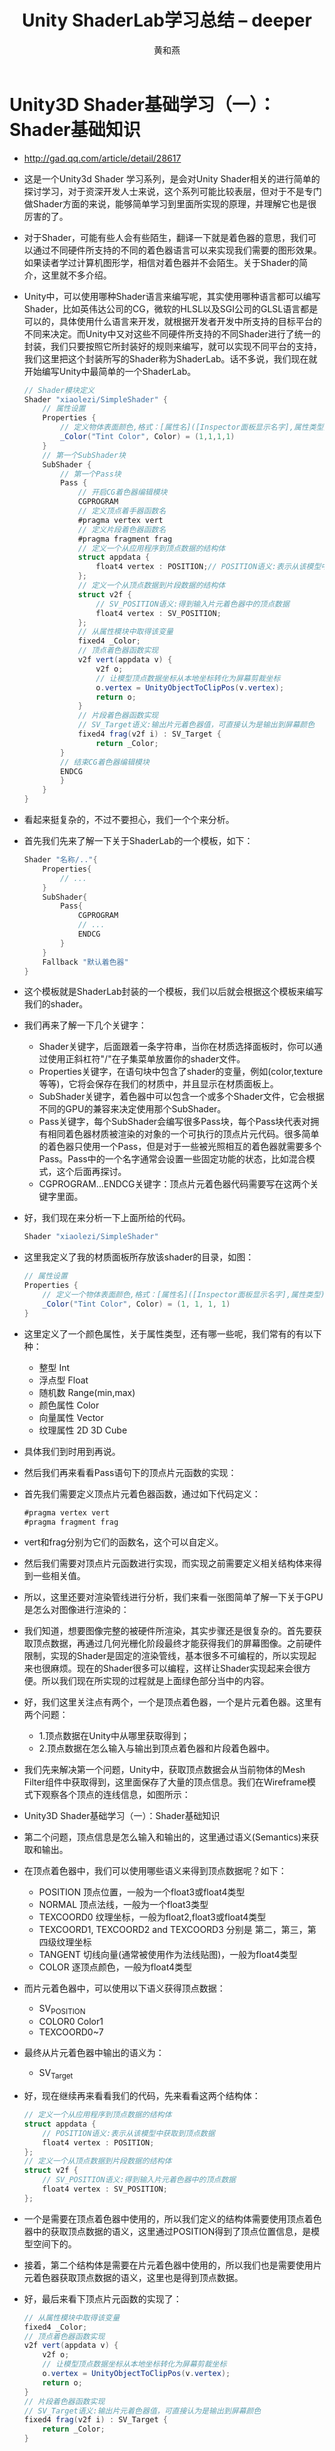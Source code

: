 #+latex_class: cn-article
#+title: Unity ShaderLab学习总结 -- deeper
#+author: 黄和燕

* Unity3D Shader基础学习（一）：Shader基础知识
- http://gad.qq.com/article/detail/28617
- 这是一个Unity3d Shader 学习系列，是会对Unity Shader相关的进行简单的探讨学习，对于资深开发人士来说，这个系列可能比较表层，但对于不是专门做Shader方面的来说，能够简单学习到里面所实现的原理，并理解它也是很厉害的了。
- 对于Shader，可能有些人会有些陌生，翻译一下就是着色器的意思，我们可以通过不同硬件所支持的不同的着色器语言可以来实现我们需要的图形效果。如果读者学过计算机图形学，相信对着色器并不会陌生。关于Shader的简介，这里就不多介绍。
- Unity中，可以使用哪种Shader语言来编写呢，其实使用哪种语言都可以编写Shader，比如英伟达公司的CG，微软的HLSL以及SGI公司的GLSL语言都是可以的，具体使用什么语言来开发，就根据开发者开发中所支持的目标平台的不同来决定。而Unity中又对这些不同硬件所支持的不同Shader进行了统一的封装，我们只要按照它所封装好的规则来编写，就可以实现不同平台的支持，我们这里把这个封装所写的Shader称为ShaderLab。话不多说，我们现在就开始编写Unity中最简单的一个ShaderLab。
  #+BEGIN_SRC csharp
// Shader模块定义  
Shader "xiaolezi/SimpleShader" {
    // 属性设置  
    Properties {
        // 定义物体表面颜色,格式：[属性名]([Inspector面板显示名字],属性类型)=[初始值]  
        _Color("Tint Color", Color) = (1,1,1,1)  
    }  
    // 第一个SubShader块  
    SubShader {  
        // 第一个Pass块  
        Pass {  
            // 开启CG着色器编辑模块  
            CGPROGRAM  
            // 定义顶点着手器函数名  
            #pragma vertex vert  
            // 定义片段着色器函数名  
            #pragma fragment frag  
            // 定义一个从应用程序到顶点数据的结构体  
            struct appdata {  
                float4 vertex : POSITION;// POSITION语义:表示从该模型中获取到顶点数据  
            };  
            // 定义一个从顶点数据到片段数据的结构体  
            struct v2f {  
                // SV_POSITION语义:得到输入片元着色器中的顶点数据  
                float4 vertex : SV_POSITION;
            };  
            // 从属性模块中取得该变量  
            fixed4 _Color;  
            // 顶点着色器函数实现  
            v2f vert(appdata v) {  
                v2f o;  
                // 让模型顶点数据坐标从本地坐标转化为屏幕剪裁坐标  
                o.vertex = UnityObjectToClipPos(v.vertex);
                return o;  
            }  
            // 片段着色器函数实现  
            // SV_Target语义:输出片元着色器值，可直接认为是输出到屏幕颜色
            fixed4 frag(v2f i) : SV_Target {  
                return _Color;  
        }  
        // 结束CG着色器编辑模块  
        ENDCG  
        }  
    }  
}  
  #+END_SRC
- 看起来挺复杂的，不过不要担心，我们一个个来分析。
- 首先我们先来了解一下关于ShaderLab的一个模板，如下：
  #+BEGIN_SRC csharp
Shader "名称/.."{  
    Properties{  
        // ...  
    }  
    SubShader{  
        Pass{  
            CGPROGRAM  
            // ...  
            ENDCG  
        }  
    }  
    Fallback "默认着色器"  
}  
  #+END_SRC
- 这个模板就是ShaderLab封装的一个模板，我们以后就会根据这个模板来编写我们的shader。
- 我们再来了解一下几个关键字：
  - Shader关键字，后面跟着一条字符串，当你在材质选择面板时，你可以通过使用正斜杠符"/"在子集菜单放置你的shader文件。
  - Properties关键字，在语句块中包含了shader的变量，例如(color,texture等等)，它将会保存在我们的材质中，并且显示在材质面板上。
  - SubShader关键字，着色器中可以包含一个或多个Shader文件，它会根据不同的GPU的兼容来决定使用那个SubShader。
  - Pass关键字，每个SubShader会编写很多Pass块，每个Pass块代表对拥有相同着色器材质被渲染的对象的一个可执行的顶点片元代码。很多简单的着色器只使用一个Pass，但是对于一些被光照相互的着色器就需要多个Pass。Pass中的一个名字通常会设置一些固定功能的状态，比如混合模式，这个后面再探讨。
  - CGPROGRAM...ENDCG关键字：顶点片元着色器代码需要写在这两个关键字里面。
- 好，我们现在来分析一下上面所给的代码。
  #+BEGIN_SRC csharp
Shader "xiaolezi/SimpleShader"  
  #+END_SRC
- 这里我定义了我的材质面板所存放该shader的目录，如图：
  #+BEGIN_SRC csharp
// 属性设置  
Properties {  
    // 定义一个物体表面颜色,格式：[属性名]([Inspector面板显示名字],属性类型)=[初始值]  
    _Color("Tint Color", Color) = (1, 1, 1, 1)  
}  
  #+END_SRC
- 这里定义了一个颜色属性，关于属性类型，还有哪一些呢，我们常有的有以下种：
  - 整型 Int  
  - 浮点型 Float  
  - 随机数 Range(min,max)  
  - 颜色属性 Color  
  - 向量属性 Vector  
  - 纹理属性 2D 3D Cube  
- 具体我们到时用到再说。
- 然后我们再来看看Pass语句下的顶点片元函数的实现：
- 首先我们需要定义顶点片元着色器函数，通过如下代码定义：
  #+BEGIN_SRC csharp
 #pragma vertex vert  
 #pragma fragment frag  
  #+END_SRC
- vert和frag分别为它们的函数名，这个可以自定义。
- 然后我们需要对顶点片元函数进行实现，而实现之前需要定义相关结构体来得到一些相关值。
- 所以，这里还要对渲染管线进行分析，我们来看一张图简单了解一下关于GPU是怎么对图像进行渲染的：

  [[./pic/process.png]]
- 我们知道，想要图像完整的被硬件所渲染，其实步骤还是很复杂的。首先要获取顶点数据，再通过几何光栅化阶段最终才能获得我们的屏幕图像。之前硬件限制，实现的Shader是固定的渲染管线，基本很多不可编程的，所以实现起来也很麻烦。现在的Shader很多可以编程，这样让Shader实现起来会很方便。所以我们现在所实现的过程就是上面绿色部分当中的内容。
- 好，我们这里关注点有两个，一个是顶点着色器，一个是片元着色器。这里有两个问题：
  - 1.顶点数据在Unity中从哪里获取得到；
  - 2.顶点数据在怎么输入与输出到顶点着色器和片段着色器中。
- 我们先来解决第一个问题，Unity中，获取顶点数据会从当前物体的Mesh Filter组件中获取得到，这里面保存了大量的顶点信息。我们在Wireframe模式下观察各个顶点的连线信息，如图所示：
- Unity3D Shader基础学习（一）：Shader基础知识
- 第二个问题，顶点信息是怎么输入和输出的，这里通过语义(Semantics)来获取和输出。
- 在顶点着色器中，我们可以使用哪些语义来得到顶点数据呢？如下：
  - POSITION 顶点位置，一般为一个float3或float4类型  
  - NORMAL 顶点法线，一般为一个float3类型  
  - TEXCOORD0 纹理坐标，一般为float2,float3或float4类型  
  - TEXCOORD1, TEXCOORD2 and TEXCOORD3 分别是 第二，第三，第四级纹理坐标  
  - TANGENT 切线向量(通常被使用作为法线贴图)，一般为float4类型  
  - COLOR 逐顶点颜色，一般为float4类型  
- 而片元着色器中，可以使用以下语义获得顶点数据：
  - SV_POSITION   
  - COLOR0 Color1  
  - TEXCOORD0~7  
- 最终从片元着色器中输出的语义为：
  - SV_Target  
- 好，现在继续再来看看我们的代码，先来看看这两个结构体：
  #+BEGIN_SRC csharp
// 定义一个从应用程序到顶点数据的结构体  
struct appdata {
    // POSITION语义:表示从该模型中获取到顶点数据      
    float4 vertex : POSITION;
};  
// 定义一个从顶点数据到片段数据的结构体  
struct v2f {
    // SV_POSITION语义:得到输入片元着色器中的顶点数据  
    float4 vertex : SV_POSITION;
};  
  #+END_SRC
- 一个是需要在顶点着色器中使用的，所以我们定义的结构体需要使用顶点着色器中的获取顶点数据的语义，这里通过POSITION得到了顶点位置信息，是模型空间下的。
- 接着，第二个结构体是需要在片元着色器中使用的，所以我们也是需要使用片元着色器获取顶点数据的语义，这里也是得到顶点数据。
- 好，最后来看下顶点片元函数的实现了：
  #+BEGIN_SRC csharp
// 从属性模块中取得该变量  
fixed4 _Color;  
// 顶点着色器函数实现  
v2f vert(appdata v) {  
    v2f o;
    // 让模型顶点数据坐标从本地坐标转化为屏幕剪裁坐标      
    o.vertex = UnityObjectToClipPos(v.vertex);
    return o;  
}  
// 片段着色器函数实现
// SV_Target语义:输出片元着色器值，可直接认为是输出到屏幕颜色 
fixed4 frag(v2f i) : SV_Target {
    return _Color;  
}  
  #+END_SRC
- 首先，我们看下第一行，取得变量_Color,虽然我们的变量在属性面板中有定义，但是如果要在Pass中使用，你就必须重新定义一下，这是Shader和其他高级语言不一样的地方。所以这一点知道就好。
- 然后 顶点着色器函数返回我们的片元着色器结构体数据，自然，在函数中需要定义一个片元着色器结构体，然后关键的一步就是把你通过POSITION语义去的顶点位置信息从模型空间转化为剪裁空间。上面的渲染管线图有这具体的一步。而在Unity中，只要调用封装好的这个方法UnityObjectToClipPos，然后把顶点坐标传入即可，接着我们把它转化后的坐标保存在o这个结构体中方便在片元着色器中访问得到。
- 片元着色器中，需要返回具体的图像颜色值，所以我们设置返回值为 fixed4这个类型，然后直接把我们当前属性的颜色返回。一般，颜色值得数据都设置为fixed类型，这样对性能好一些。
- 以上就是对Shader中最基本编写进行解剖。希望能够启发读者对Unity中Shader的使用。

* Unity3d Shader基础学习（二）：漫反射
- - http://gad.qq.com/article/detail/28618
- 上一篇我们了解了Unity中Shader相关介绍以及实现了一个最简单的Shader。
- 这一篇我们会学习中更为立体的Shader，即通过光照计算物体表面的漫反色。这里，我们通过兰伯特光照模型原理实现物体漫反色原理。关于标准光照模型，我们留在下次再介绍。好，先来看看我们这次所实现效果：
- 可能录制时采样问题，我这里再提供一张静态图。
-
  [[./pic/shader-compare.png]]
- 这里我实现了关于逐顶点和逐像素的漫反射，虽然看起来感觉差不多，但是还是有细微的区别，毕竟处理方式不同，相对逐顶点而言，逐像素看起来会更柔化一些。
- 好，我们再来看看代码实现，先看逐顶点：
  #+BEGIN_SRC csharp
// Shader模块定义  
Shader "xiaolezi/Lambert Lighting Model Per-Vertex Shader" {  
    // 属性设置  
    Properties {  
        // 定义一个物体表面颜色,格式：[属性名]([Inspector面板显示名字],属性类型)=[初始值]  
        _DiffuseColor("Diffuse Color", Color) = (1, 1, 1, 1)  
    }  
    // 第一个SubShader块  
    SubShader {  
        // 第一个Pass块  
        Pass {  
            // 指定灯光渲染模式  
            Tags{ "LightMode" = "ForwardBase" }  
            // 开启CG着色器编辑模块  
            CGPROGRAM  
            // 定义顶点着手器函数名  
            #pragma vertex vert  
            // 定义片段着色器函数名  
            #pragma fragment frag  
            // 包含相关头文件  
            #include "UnityCG.cginc"      
            #include "Lighting.cginc"  
            // 定义一个从应用程序到顶点数据的结构体  
            struct appdata {  
                float4 vertex : POSITION; // POSITION语义:表示从该模型中获取到顶点数据  
                float3 normal : NORMAL;   // NORMAL语义:获取该模型法线  
            };  
            // 定义一个从顶点数据到片段数据的结构体  
            struct v2f {  
                float4 pos : SV_POSITION; // SV_POSITION语义:从顶点输出数据中获取到顶点数据  
                fixed3 diffuse : COLOR0;  // COLOR0语义:定义颜色信息  
            };  
            // 从属性模块中取得该变量  
            fixed4 _DiffuseColor;  
            // 顶点着色器函数实现  
            v2f vert(appdata v) {  
                v2f o;  
                o.pos = UnityObjectToClipPos(v.vertex);// 让模型顶点数据坐标从本地坐标转化为屏幕剪裁坐标  
                fixed3 normalDir = normalize(UnityObjectToWorldNormal(v.normal));// 计算世界法线方向  
                fixed3 lightDir = normalize(ObjSpaceLightDir(v.vertex));   // 计算灯光方向  
                float Lambert = max(dot(normalDir, lightDir), 0);          // 兰伯特值  
                o.diffuse = _LightColor0.rgb * _DiffuseColor.rgb * Lambert;// 计算漫反色  
                return o;  
            }  
            // 片段着色器函数实现
            fixed4 frag(v2f f) : SV_Target { 
                // SV_Target语义:输出片元着色器值，可直接认为是输出到屏幕颜色             
                return fixed4(f.diffuse, 1.0);  
            }  
            // 结束CG着色器编辑模块  
            ENDCG  
        }  
    }  
    Fallback "Diffuse"// 默认着色器  
}  
  #+END_SRC
- 接着是逐像素：
  #+BEGIN_SRC csharp
// Shader模块定义  
Shader "xiaolezi/Lambert Lighting Model Per-Fragment Shader" {  
    // 属性设置  
    Properties {  
        // 定义一个物体表面颜色,格式：[属性名]([Inspector面板显示名字],属性类型)=[初始值]  
        _DiffuseColor("Diffuse Color", Color) = (1, 1, 1, 1)  
    }  
    // 第一个SubShader块  
    SubShader {  
        // 第一个Pass块  
        Pass {  
            // 指定灯光渲染模式  
            Tags{ "LightMode" = "ForwardBase" }  
            // 开启CG着色器编辑模块  
            CGPROGRAM  
            // 定义顶点着手器函数名  
            #pragma vertex vert  
            // 定义片段着色器函数名  
            #pragma fragment frag  
            // 包含相关头文件  
            #include "UnityCG.cginc"      
            #include "Lighting.cginc"  
            // 定义一个从应用程序到顶点数据的结构体  
            struct appdata {  
                float4 vertex : POSITION; // POSITION语义:表示从该模型中获取到顶点数据  
                float3 normal : NORMAL;   // NORMAL语义:获取该模型法线  
            };  
            // 定义一个从顶点数据到片段数据的结构体  
            struct v2f {  
                float4 pos : SV_POSITION; // SV_POSITION语义:从顶点输出数据中获取到顶点数据  
                float3 normal : COLOR0;   // COLOR0语义:定义法线变量  
                float4 vertex : COLOR1;   // COLOR1语义:定义顶点变量  
            };  
            // 从属性模块中取得该变量  
            fixed4 _DiffuseColor;  
            // 顶点着色器函数实现  
            v2f vert(appdata v) {  
                v2f o;
                // 让模型顶点数据坐标从本地坐标转化为屏幕剪裁坐标  
                o.pos = UnityObjectToClipPos(v.vertex); 
                o.normal = v.normal;  
                o.vertex = v.vertex;  
                return o;  
            }  
            // 片段着色器函数实现  
            fixed4 frag(v2f f) : SV_Target {
                // SV_Target语义:输出片元着色器值，可直接认为是输出到屏幕颜色
                fixed3 normalDir = normalize(UnityObjectToWorldNormal(f.normal)); // 计算世界法线方向  
                fixed3 lightDir = normalize(ObjSpaceLightDir(f.vertex));          // 计算灯光方向  
                float Lambert = max(dot(normalDir, lightDir), 0);                 // 兰伯特值  
                fixed3 diffuse = _LightColor0.rgb * _DiffuseColor.rgb * Lambert;  // 计算漫反色  
                return fixed4(diffuse, 1.0);  
            }  
            // 结束CG着色器编辑模块  
            ENDCG  
        }  
    }  
    Fallback "Diffuse"// 默认着色器  
}  
  #+END_SRC
- 好，现在我们先不解释上述代码，我们先来了解一下兰伯特光照原理。先来看一张图：

  [[./pic/lambert.png]]
- 其实我们兰伯特计算原理就是法线方向向量与灯光方向向量的点积，即兰伯特值Lambert = NormalDir * LightDir *Cos(夹角a)。由此我们可以得知，夹角越大，兰伯特值越大，物体表面越亮。
- 知道兰伯特原理之后，我们就可以来直接看代码了，基本的那些代码就不多说，注释也有说明，我们来看看不一样的地方。
- 先来看逐顶点着色器部分，逐顶点的是指把所有颜色相关计算都在顶点着色器中计算，而最终通过一个颜色变量传递给片元着色器直接输出。我们直接来看Pass语句块实现原理。
- 第一行代码：
  #+BEGIN_SRC csharp
//指定灯光渲染模式  
Tags{"LightMode" = "ForwardBase"}
  #+END_SRC
- 首先，因为考虑到灯光颜色对物体影响，我们需要得到灯光的变量_LightColor0。而这个变量虽然可以通过包含灯光文件"Lighting.cginc"来获取得到，但是如果没有指定灯光的渲染模式，该变量并不能正确被赋值，那么在计算的时候，就会导致实现的效果与预期效果有所偏差，这也不是我们所想要的结果。
- 接着，引入两个头文件，可以通过所引入头文件获取当中相关变量和方法。
  #+BEGIN_SRC csharp
//包含相关头文件  
#include "UnityCG.cginc"      
#include "Lighting.cginc"  
  #+END_SRC
- 这里建议读者有空可以多去看看Unity中相关的CG头文件里的内容，具体目录在：
  #+BEGIN_SRC csharp
"安装目录/Unity/Editor/Data/CGIncludes/"
  #+END_SRC
- 如上面的"UnityCG.cginc"，里面有相关坐标的转化，例如：我们上述代码中所实现的ObjSpaceLightDir方法，UnityObjectToWorldNormal方法，都是在当中定义实现的，是相当值得一看的，这里就不多介绍了。
- 然后，我们来看看我们的顶点函数中所实现的兰伯特值：
  #+BEGIN_SRC csharp
// 顶点着色器函数实现  
v2f vert(appdata v) {  
    v2f o;  // 让模型顶点数据坐标从本地坐标转化为屏幕剪裁坐标  
    o.pos = UnityObjectToClipPos(v.vertex); 
    fixed3 normalDir = normalize(UnityObjectToWorldNormal(v.normal)); // 计算世界法线方向  
    fixed3 lightDir = normalize(ObjSpaceLightDir(v.vertex));          // 计算灯光方向  
    float Lambert = max(dot(normalDir, lightDir), 0);                 // 兰伯特值  
    o.diffuse = _LightColor0.rgb * _DiffuseColor.rgb * Lambert;       // 计算漫反色  
    return o;  
} 
  #+END_SRC
- 因为计算兰伯特值需要得到法线和光照两个方向向量，而法线可以通过模型法线转换得到，光照向量可以由模型顶点得到，所以我们需要在顶点结构体中定义了一个法线语义来获取模型法线：
  #+BEGIN_SRC csharp
// 定义一个从应用程序到顶点数据的结构体  
struct appdata {  
    float4 vertex : POSITION; // POSITION语义:表示从该模型中获取到顶点数据  
    float3 normal : NORMAL;   // NORMAL语义:获取该模型法线  
}; 
  #+END_SRC
- 在计算完兰伯特值之后，就可以计算物体的漫反色颜色值了，计算完成之后，我们需要在片元结构体中定义一个漫反色值来存储该颜色值：
  #+BEGIN_SRC csharp
// 定义一个从顶点数据到片段数据的结构体  
struct v2f {  
    float4 pos : SV_POSITION; // SV_POSITION语义:从顶点输出数据中获取到顶点数据  
    fixed3 diffuse : COLOR0;  // COLOR0语义:定义颜色信息  
};  
  #+END_SRC
- 最后，我们在片元函数中直接输出该漫反色值即可：
  #+BEGIN_SRC csharp
// 片段着色器函数实现  
fixed4 frag(v2f f) : SV_Target {
    // SV_Target语义:输出片元着色器值，可直接认为是输出到屏幕颜色  
    return fixed4(f.diffuse, 1.0);  
}  
  #+END_SRC
- 和上一篇不同的是，我最后还加上一句使用默认的着色器：
  #+BEGIN_SRC csharp
Fallback "Diffuse"//默认着色器  
  #+END_SRC
- 这其实就是在硬件条件不支持SubShader块时，会尽可能使用该当前硬件所支持的漫反色渲染。
- 以上就是使用兰伯特原理实现的逐顶点着色器代码。
- 相信对于逐像素实现原理，如果理解了逐顶点的代码，这个自然也就好理解很多了。
- 逐像素实现的漫反色其实就是将所有颜色相关计算的都放在片元着色器中。
- 对于类似代码就不多说了，我们直接来看片元着色器函数中的实现：
  #+BEGIN_SRC csharp
// 片段着色器函数实现  
fixed4 frag(v2f f) : SV_Target {
// SV_Target语义:输出片元着色器值，可直接认为是输出到屏幕颜色 
    fixed3 normalDir = normalize(UnityObjectToWorldNormal(f.normal));   // 计算世界法线方向  
    fixed3 lightDir = normalize(ObjSpaceLightDir(f.vertex));            // 计算灯光方向  
    float Lambert = max(dot(normalDir, lightDir), 0);// 兰伯特值  
    fixed3 diffuse = _LightColor0.rgb * _DiffuseColor.rgb * Lambert;    // 计算漫反色  
    return fixed4(diffuse, 1.0);  
}  
  #+END_SRC
- 同理，求兰伯特值需要传递法线和灯光方向向量，所以在片元结构体数据中需要存储模型法线以及模型坐标：
  #+BEGIN_SRC csharp
// 定义一个从顶点数据到片段数据的结构体  
struct v2f {  
    float4 pos : SV_POSITION; // SV_POSITION语义:从顶点输出数据中获取到顶点数据  
    float3 normal : COLOR0;   // COLOR0语义:定义法线变量  
    float4 vertex : COLOR1;   // COLOR1语义:定义顶点变量  
};  
  #+END_SRC
- 而在顶点函数中，我们只是把片元结构数据进行填充：
  #+BEGIN_SRC csharp
// 顶点着色器函数实现  
v2f vert(appdata v) {  
    v2f o;  // 让模型顶点数据坐标从本地坐标转化为屏幕剪裁坐标  
    o.pos = UnityObjectToClipPos(v.vertex);
    o.normal = v.normal;  
    o.vertex = v.vertex;  
    return o;  
}  
  #+END_SRC
- 当然了，填充的所需的也就是顶点模型位置和顶点法线，便从顶点结构数据中得到：
  #+BEGIN_SRC csharp
// 定义一个从应用程序到顶点数据的结构体  
struct appdata {  
    float4 vertex : POSITION; // POSITION语义:表示从该模型中获取到顶点数据  
    float3 normal : NORMAL;   // NORMAL语义:获取该模型法线  
};  
  #+END_SRC
- 以上便是对逐顶点及逐像素代码进行分析。
- 可能对读者而言，感觉Unity中Shader的学习有些时候学起来还是很迷，而且有很多不知所以然。个人建议，读者先把效果实现出来，然后再一点点分析当中不明所以的地方，查查资料，百百度都是可以的，只有通过不断地摸索学习，才能进步哈。

* Unity3d Shader基础学习（三）：光照模型
- http://gad.qq.com/article/detail/28654
- 这一篇，我们要系统的介绍关于Unity的光照模型。在介绍光照模型之前，大家需要知道图形学中基础光照模型原理，这样会帮助我们去理解和使用Unity中的光照模型。
- 分别实现了半Lambert光照模型、Phong氏光照模型以及Blinn-Phong光照模型。
- 在讲光照模型之前，我们先来对上一篇中关于兰伯特光照模型的补充。
- 不管是逐顶点还是逐像素的兰伯特光照模型，向光面虽然是亮的，但是背光面有些是暗得看不见了。往往这不是我们需要的，我们通常看到暗部的时候，还是依稀能够看清物体的。这个原因是因为计算Lambert值时限定了它的值，即根据光的方向和物体表面法线进行点积，因为都为方向向量，所以主要取决于点积中两向量的cos值，而cos的取值范围为[-1,1]之间，而我们在取兰伯特值是使用了max来限定该值的，小于0则使用0：
  #+BEGIN_SRC csharp
  float Lambert = max(dot(normalDir, lightDir), 0);//兰伯特值  
  #+END_SRC
- 所以，当两个角度大于有180°的时候便没有值了，所以物体显现为黑色。
- 这里，我们需要对它进行改进，我们通过使用这么一条公式来修改：
  #+BEGIN_SRC csharp
value = a*cos(角度)+b  
  #+END_SRC
- 我们对cos的值进行a倍缩放，然后再b偏移。一般，它们的值均为0.5.
- 所以，我们修改后的Lambert值如下：
  #+BEGIN_SRC csharp
  float Lambert = 0.5 * dot(normalDir, lightDir) + 0.5;//兰伯特值  
  #+END_SRC
- 其它属性不变，这样，就可以得到一个比较亮的物体了，而且暗部基本还是能够看得清。
- 关于半Lambert的代码实现如下：
  #+BEGIN_SRC csharp
// Shader模块定义  
Shader "xiaolezi/Half Lambert Lighting Model Shader" {  
    // 属性设置  
    Properties {  
        // 定义一个物体表面颜色,格式：[属性名]([Inspector面板显示名字],属性类型)=[初始值]  
        _DiffuseColor("Diffuse Color", Color) = (1, 1, 1, 1)  
    }  
    // 第一个SubShader块  
    SubShader {  
        // 第一个Pass块  
        Pass {  
            // 指定灯光渲染模式  
            Tags{ "LightMode" = "ForwardBase" }  
            // 开启CG着色器编辑模块  
            CGPROGRAM  
            // 定义顶点着手器函数名  
            #pragma vertex vert  
            // 定义片段着色器函数名  
            #pragma fragment frag  
            // 包含相关头文件  
            #include "UnityCG.cginc"      
            #include "Lighting.cginc"  
            // 定义一个从应用程序到顶点数据的结构体  
            struct appdata {  
                float4 vertex : POSITION;// POSITION语义:表示从该模型中获取到顶点数据  
                float3 normal : NORMAL;  // NORMAL语义:获取该模型法线  
            };  
            // 定义一个从顶点数据到片段数据的结构体  
            struct v2f {  
                float4 pos : SV_POSITION;// SV_POSITION语义:从顶点输出数据中获取到顶点数据  
                float3 normal : COLOR0;// COLOR0语义:定义法线变量  
                float4 vertex : COLOR1;// COLOR1语义:定义顶点变量  
            };  
            // 从属性模块中取得该变量  
            fixed4 _DiffuseColor;  
            // 顶点着色器函数实现  
            v2f vert(appdata v) {  
                v2f o;  
                o.pos = UnityObjectToClipPos(v.vertex);// 让模型顶点数据坐标从本地坐标转化为屏幕剪裁坐标  
                o.normal = v.normal;  
                o.vertex = v.vertex;  
                return o;  
            }  
            // 片段着色器函数实现  
            fixed4 frag(v2f f) : SV_Target { // SV_Target语义:输出片元着色器值，可直接认为是输出到屏幕颜色 
                fixed3 normalDir = normalize(UnityObjectToWorldNormal(f.normal));   // 计算世界法线方向  
                fixed3 lightDir = normalize(ObjSpaceLightDir(f.vertex));            // 计算灯光方向  
                float Lambert = 0.5 * dot(normalDir, lightDir) + 0.5;// 兰伯特值  
                fixed3 diffuse = _LightColor0.rgb * _DiffuseColor.rgb * Lambert;    // 计算漫反色  
                return fixed4(diffuse, 1.0);  
            }  
            // 结束CG着色器编辑模块  
            ENDCG  
        }  
    }  
    Fallback "Diffuse"// 默认着色器  
}  
  #+END_SRC
- 好，现在进入我们的正题，Unity中的光照模型。关于光与物体间的影响关系以及相关知识点，这里就不多讲解，我们这里就直接来说说满足光照模型所需要具备的条件：
  - 1.自发光：光线可以直接由光源直接进入摄像机，而不需要经过其他物体的反射，它会直接取自材质的自发光颜色。通常来说，物体的自发光会影响周围物体，但是在没有使用全局光照的情况下，自发光是不被考虑的;
  - 2.环境光：我们知道，物体表面除了受直接光照影响之外，周围物体对光照的反射或散射也会对物体产生的影响，为了模拟这一部分影响，我们直接使用Unity内置的环境光变量UNITY_LIGHTMODEL_AMBIENT来直接模拟环境光颜色，在Unity编辑器中，环境光的设置在菜单Windows->Lighting->Settings->Environment选项中可以进行相关设置;
  - 3.漫反色：当光线从光源照射到物体模型表面时，会散射相对应幅度值，所以这里的漫反色计算便是上一篇中我们实现的Lambert光照模型。
  - 4.高光反射：当光线从光源照射到物体模型表面时，该表面会在完全镜面反射方向散射多少幅度值。该值的计算我们使用这么一个公式：
    - 最终高光值 = 灯光颜色 * 材质高光颜色 * 高光模型值^材质光泽度
    - 其中，材质高光颜色用于控制该材质对于高光的强度和颜色。材质光泽度用于控制高光区域的范围大小，该值越大，范围越小。而高光模型值的计算有如下两种方式：
      - Phong氏高光值：摄像机的观察方向与光照方向在物体模型法线的反射向量方向的点积。
      - Blinn-Phong高光值：物体表面模型法线与摄像机方向和灯光方向的角平分线的点积。
- 现在来看看具体的实现，我们先来看看Phong氏光照模型的实现：
  #+BEGIN_SRC csharp
// Shader模块定义  
Shader "xiaolezi/Phong Lighting Model Shader" {  
    // 属性设置  
    Properties {  
        // 定义一个物体表面颜色,格式：[属性名]([Inspector面板显示名字],属性类型)=[初始值]  
        _DiffuseColor("Diffuse Color", Color) = (1, 1, 1, 1)  
        _Glossness("Glossness", Range(8, 256)) = 20"white-space:pre"&gt;   // 物体光泽度  
        _SpecularColor("Specular Color", Color) = (1, 1, 1, 1)"white-space:pre"&gt;    // 高光颜色  
    }  
    // 第一个SubShader块  
    SubShader {  
        // 第一个Pass块  
        Pass {  
            // 指定灯光渲染模式  
            Tags{ "LightMode" = "ForwardBase" }  
            // 开启CG着色器编辑模块  
            CGPROGRAM  
            // 定义顶点着手器函数名  
            #pragma vertex vert  
            // 定义片段着色器函数名  
            #pragma fragment frag  
            // 包含相关头文件  
            #include "UnityCG.cginc"      
            #include "Lighting.cginc"  
            // 定义一个从应用程序到顶点数据的结构体  
            struct appdata {  
                float4 vertex : POSITION;// POSITION语义:表示从该模型中获取到顶点数据  
                float3 normal : NORMAL;  // NORMAL语义:获取该模型法线  
            };  
            // 定义一个从顶点数据到片段数据的结构体  
            struct v2f {  
                float4 pos : SV_POSITION;// SV_POSITION语义:从顶点输出数据中获取到顶点数据  
                float3 normal : COLOR0;// COLOR0语义:定义法线变量  
                float4 vertex : COLOR1;// COLOR1语义:定义顶点变量  
            };  
            // 从属性模块中取得该变量  
            fixed4 _DiffuseColor;  
            float _Glossness;  
            fixed4 _SpecularColor;  
            // 顶点着色器函数实现  
            v2f vert(appdata v) {  
                v2f o;  
                o.pos = UnityObjectToClipPos(v.vertex);// 让模型顶点数据坐标从本地坐标转化为屏幕剪裁坐标  
                o.normal = v.normal;  
                o.vertex = v.vertex;  
                return o;  
            }  
            // 片段着色器函数实现  
            fixed4 frag(v2f f) : SV_Target// SV_Target语义:输出片元着色器值，可直接认为是输出到屏幕颜色 {  
            fixed3 normalDir = normalize(UnityObjectToWorldNormal(f.normal));   // 计算世界法线方向  
            fixed3 lightDir = normalize(ObjSpaceLightDir(f.vertex));            // 计算灯光方向  
            fixed3 viewDir = normalize(ObjSpaceViewDir(f.vertex));// 计算观察方向  
            // 环境光  
            fixed3 ambient = UNITY_LIGHTMODEL_AMBIENT.xyz;  
            // 漫反色  
            float Lambert = 0.5 * dot(normalDir, lightDir) + 0.5;// 兰伯特值  
            fixed3 diffuse = _LightColor0.rgb * _DiffuseColor.rgb * Lambert;    // 计算漫反色  
            // 高光  
            fixed3 reflectDir = normalize(reflect(-lightDir, normalDir));// 根据物体表面法线计算光的反射光方向  
            fixed3 specular = _LightColor0.rgb * _SpecularColor.rgb * pow(max(0, dot(reflectDir, viewDir)), _Glossness);// Phong氏高光计算  
            return fixed4(ambient + diffuse + specular, 1.0);  
        }  
        // 结束CG着色器编辑模块  
        ENDCG  
        }  
    }  
    Fallback "Specular"// 默认着色器,这里选择高光  
}  
  #+END_SRC
- 我们直接看到片元着色器函数的实现。
- 首先我们先定义了需要计算的向量方向，我们都通过模型坐标来转换为相对应的向量方向。漫反色需要使用的是法线和灯光向量方向，而高光需要使用法线、灯光以及摄像机向量方向：
  #+BEGIN_SRC csharp
  fixed3 normalDir = normalize(UnityObjectToWorldNormal(f.normal));//计算世界法线方向  
  fixed3 lightDir = normalize(ObjSpaceLightDir(f.vertex));         //计算灯光方向  
  fixed3 viewDir = normalize(ObjSpaceViewDir(f.vertex));           //计算观察方向  
  #+END_SRC
- 环境光直接使用内置变量来取值：
  #+BEGIN_SRC csharp
  //环境光  
  fixed3 ambient = UNITY_LIGHTMODEL_AMBIENT.xyz;  
  #+END_SRC
- 漫反色我们使用半兰伯特光照模型来实现：
  #+BEGIN_SRC csharp
  //漫反色  
  float Lambert = 0.5 * dot(normalDir, lightDir) + 0.5;            // 兰伯特值  
  fixed3 diffuse = _LightColor0.rgb * _DiffuseColor.rgb * Lambert; // 计算漫反色  
  #+END_SRC 
- 比较复杂的就是高光的计算：
  #+BEGIN_SRC csharp
  //高光  
  fixed3 reflectDir = normalize(reflect(-lightDir, normalDir));    // 根据物体表面法线计算光的反射光方向  
  fixed3 specular = _LightColor0.rgb * _SpecularColor.rgb * pow(max(0, dot(reflectDir, viewDir)), _Glossness);//Phong氏高光计算  
  #+END_SRC
- 首先我们通过reflect函数求出入射光根据物体表面法线所反射的向量，然后再通过该值求出高光模型值之后与灯光和材质高光颜色进行相乘得到最终高光颜色。
- 最后，再对所计算的颜色值进行叠加得到最终颜色值并返回输出到屏幕上：
  #+BEGIN_SRC csharp
  return fixed4(ambient + diffuse + specular, 1.0);  
  #+END_SRC
- 如果明白了Phong氏高光模型，Blinn-Phong高光模型自然也就很容易懂：
  #+BEGIN_SRC csharp
// Shader模块定义  
Shader "xiaolezi/Blinn Phong Lighting Model Shader" {  
    // 属性设置  
    Properties {  
        // 定义一个物体表面颜色,格式：[属性名]([Inspector面板显示名字],属性类型)=[初始值]  
        _DiffuseColor("Diffuse Color", Color) = (1, 1, 1, 1)  
        _Glossness("Glossness", Range(8, 256)) = 20  
        _SpecularColor("Specular Color", Color) = (1, 1, 1, 1)  
    }  
    // 第一个SubShader块  
    SubShader {  
        // 第一个Pass块  
        Pass {  
            // 指定灯光渲染模式  
            Tags{ "LightMode" = "ForwardBase" }  
            // 开启CG着色器编辑模块  
            CGPROGRAM  
            // 定义顶点着手器函数名  
            #pragma vertex vert  
            // 定义片段着色器函数名  
            #pragma fragment frag  
            // 包含相关头文件  
            #include "UnityCG.cginc"      
            #include "Lighting.cginc"  
            // 定义一个从应用程序到顶点数据的结构体  
            struct appdata {  
                float4 vertex : POSITION;// POSITION语义:表示从该模型中获取到顶点数据  
                float3 normal : NORMAL;  // NORMAL语义:获取该模型法线  
            };  
            // 定义一个从顶点数据到片段数据的结构体  
            struct v2f {  
                float4 pos : SV_POSITION; // SV_POSITION语义:从顶点输出数据中获取到顶点数据  
                float3 normal : COLOR0;   // COLOR0语义:定义法线变量  
                float4 vertex : COLOR1;   // COLOR1语义:定义顶点变量  
            };  
            // 从属性模块中取得该变量  
            fixed4 _DiffuseColor;  
            float _Glossness;  
            fixed4 _SpecularColor;  
            // 顶点着色器函数实现  
            v2f vert(appdata v) {  
                v2f o;  
                o.pos = UnityObjectToClipPos(v.vertex);// 让模型顶点数据坐标从本地坐标转化为屏幕剪裁坐标  
                o.normal = v.normal;  
                o.vertex = v.vertex;  
                return o;  
            }  
            // 片段着色器函数实现  
            fixed4 frag(v2f f) : SV_Target { // SV_Target语义:输出片元着色器值，可直接认为是输出到屏幕颜色   
                fixed3 normalDir = normalize(UnityObjectToWorldNormal(f.normal)); // 计算世界法线方向  
                fixed3 lightDir = normalize(ObjSpaceLightDir(f.vertex));          // 计算灯光方向  
                fixed3 viewDir = normalize(ObjSpaceViewDir(f.vertex));            // 计算观察方向  
                // 环境光  
                fixed3 ambient = UNITY_LIGHTMODEL_AMBIENT.xyz;  
                // 漫反色  
                float Lambert = 0.5 * dot(normalDir, lightDir) + 0.5;           // 兰伯特值  
                fixed3 diffuse = _LightColor0.rgb * _DiffuseColor.rgb * Lambert;// 计算漫反色  
                // 高光  
                fixed3 halfDir = normalize(lightDir + viewDir);// 根据物体表面法线计算光的反射光方向  
                fixed3 specular = _LightColor0.rgb * _SpecularColor.rgb * pow(max(0, dot(halfDir, normalDir)), _Glossness);// Phong氏高光计算  
                return fixed4(ambient + diffuse + specular, 1.0);  
            }  
            // 结束CG着色器编辑模块  
            ENDCG  
        }  
    }  
    Fallback "Specular"// 默认着色器,这里选择高光  
}  
  #+END_SRC
- 主要区别便是高光的计算不同：
  #+BEGIN_SRC csharp
  // 高光  
  fixed3 halfDir = normalize(lightDir + viewDir);//根据物体表面法线计算光的反射光方向  
  fixed3 specular = _LightColor0.rgb * _SpecularColor.rgb * 
                    pow(max(0, dot(halfDir, normalDir)), _Glossness);//Phong氏高光计算  
  #+END_SRC
- 具体的就不再多讲了。
- 关于这两个模型的高光计算，其实Blinn-Phong会相对Phong光照模型会好很多，比如上面使用reflect函数来计算反射向量，当中涉及的计算相对于这个求角平分线的要复杂很多，所以性能自然也会下降很多。就效果而言，Blinn-Phong光照模型会比Phong光照模型亮很多。所以，Blinn-Phong光照模型也是对Phong氏光照模型的一种拓展优化。
- 以上便是对Unity中光照模型进行简单的介绍以及实现，希望能够对读者有所启发。
- 代码仓库也已经更新，有需要的可以进入链接下载页面进行克隆下载：GitHub仓库地址 https://github.com/fengzhensheng/StudyShader

* 详细的shader代码及注释
** Blinn Phong Lighting Model Shader.shader
   
** Bump Textrue.shader	

** Half Lambert Lighting Model Shader.shader

** Lambert Lighting Model Per-Fragment Shader.shader

** Lambert Lighting Model Per-Vertex Shader.shader	

** Phong Lighting Model Shader.shader	

** Simple Textrue.shader	

** SimpleShader.shader	
